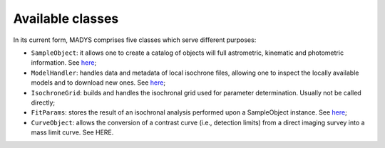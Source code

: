 Available classes
=====

In its current form, MADYS comprises five classes which serve different purposes:

* ``SampleObject``: it allows one to create a catalog of objects will full astrometric, kinematic and photometric information. See `here <https://madys.readthedocs.io/en/latest/instance_creation.html>`_;
* ``ModelHandler``: handles data and metadata of local isochrone files, allowing one to inspect the locally available models and to download new ones. See `here <https://madys.readthedocs.io/en/latest/available_models.html>`_;
* ``IsochroneGrid``: builds and handles the isochronal grid used for parameter determination. Usually not be called directly;
* ``FitParams``: stores the result of an isochronal analysis performed upon a SampleObject instance. See `here <https://madys.readthedocs.io/en/latest/computation_run.html#the-fitparams-class>`_;
* ``CurveObject``: allows the conversion of a contrast curve (i.e., detection limits) from a direct imaging survey into a mass limit curve. See HERE.
